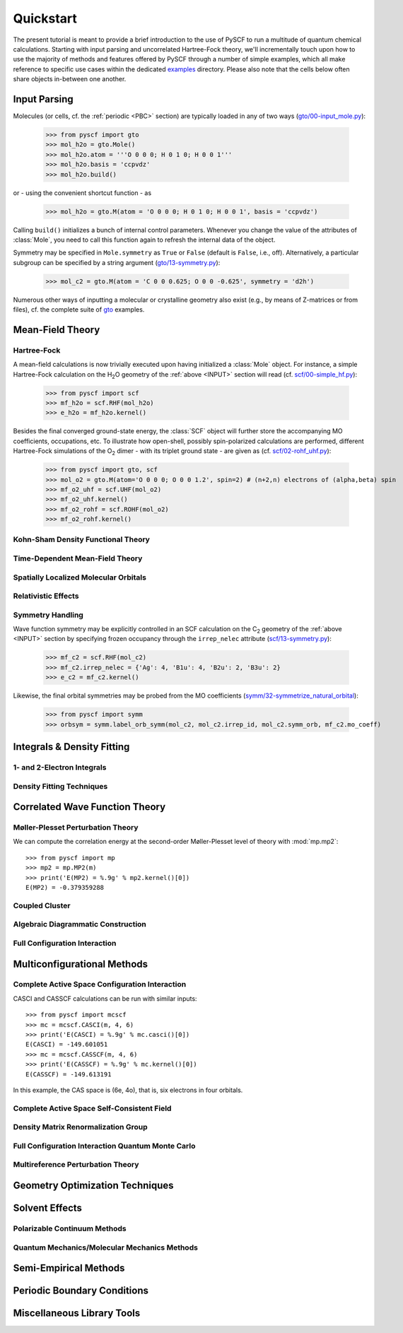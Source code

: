
Quickstart
**********

The present tutorial is meant to provide a brief introduction to the use of PySCF to run a multitude of quantum chemical calculations. Starting with input parsing and uncorrelated Hartree-Fock theory, we'll incrementally touch upon how to use the majority of methods and features offered by PySCF through a number of simple examples, which all make reference to specific use cases within the dedicated `examples <https://github.com/pyscf/pyscf/tree/master/examples>`_ directory. Please also note that the cells below often share objects in-between one another.

.. _INPUT:

Input Parsing
=============

Molecules (or cells, cf. the :ref:`periodic <PBC>` section) are typically loaded in any of two ways (`gto/00-input_mole.py <https://github.com/pyscf/pyscf/blob/master/examples/gto/00-input_mole.py>`_):

  >>> from pyscf import gto
  >>> mol_h2o = gto.Mole()
  >>> mol_h2o.atom = '''O 0 0 0; H 0 1 0; H 0 0 1'''
  >>> mol_h2o.basis = 'ccpvdz'
  >>> mol_h2o.build()

or - using the convenient shortcut function - as  

  >>> mol_h2o = gto.M(atom = 'O 0 0 0; H 0 1 0; H 0 0 1', basis = 'ccpvdz')

Calling ``build()`` initializes a bunch of internal control parameters. Whenever you change the value of the attributes of :class:`Mole`, you need to call this function again to refresh the internal data of the object.

Symmetry may be specified in ``Mole.symmetry`` as ``True`` or ``False`` (default is ``False``, i.e., off). Alternatively, a particular subgroup can be specified by a string argument (`gto/13-symmetry.py <https://github.com/pyscf/pyscf/blob/master/examples/gto/13-symmetry.py>`_):

  >>> mol_c2 = gto.M(atom = 'C 0 0 0.625; O 0 0 -0.625', symmetry = 'd2h')
  
Numerous other ways of inputting a molecular or crystalline geometry also exist (e.g., by means of Z-matrices or from files), cf. the complete suite of `gto <https://github.com/pyscf/pyscf/blob/master/examples/gto>`_ examples.

.. _MF:

Mean-Field Theory
=================

.. _HF:

Hartree-Fock
------------

A mean-field calculations is now trivially executed upon having initialized a :class:`Mole` object. For instance, a simple Hartree-Fock calculation on the H\ :sub:`2`\ O geometry of the :ref:`above <INPUT>` section will read (cf. `scf/00-simple_hf.py <https://github.com/pyscf/pyscf/blob/master/examples/scf/00-simple_hf.py>`_):

  >>> from pyscf import scf
  >>> mf_h2o = scf.RHF(mol_h2o)
  >>> e_h2o = mf_h2o.kernel()

Besides the final converged ground-state energy, the :class:`SCF` object will further store the accompanying MO coefficients, occupations, etc. To illustrate how open-shell, possibly spin-polarized calculations are performed, different Hartree-Fock simulations of the O\ :sub:`2` dimer - with its triplet ground state - are given as (cf. `scf/02-rohf_uhf.py <https://github.com/pyscf/pyscf/blob/master/examples/scf/02-rohf_uhf.py>`_):

  >>> from pyscf import gto, scf
  >>> mol_o2 = gto.M(atom='O 0 0 0; O 0 0 1.2', spin=2) # (n+2,n) electrons of (alpha,beta) spin
  >>> mf_o2_uhf = scf.UHF(mol_o2)
  >>> mf_o2_uhf.kernel()
  >>> mf_o2_rohf = scf.ROHF(mol_o2)
  >>> mf_o2_rohf.kernel()

.. _KSDFT:

Kohn-Sham Density Functional Theory
-----------------------------------

.. _TDMF:

Time-Dependent Mean-Field Theory
--------------------------------

.. _LOC:

Spatially Localized Molecular Orbitals
--------------------------------------

.. _REL:

Relativistic Effects
--------------------

.. _SYM:

Symmetry Handling
-----------------

Wave function symmetry may be explicitly controlled in an SCF calculation on the C\ :sub:`2` geometry of the :ref:`above <INPUT>` section by specifying frozen occupancy through the ``irrep_nelec`` attribute (`scf/13-symmetry.py <https://github.com/pyscf/pyscf/blob/master/examples/scf/13-symmetry.py>`_):

  >>> mf_c2 = scf.RHF(mol_c2)
  >>> mf_c2.irrep_nelec = {'Ag': 4, 'B1u': 4, 'B2u': 2, 'B3u': 2}
  >>> e_c2 = mf_c2.kernel()
  
Likewise, the final orbital symmetries may be probed from the MO coefficients (`symm/32-symmetrize_natural_orbital <https://github.com/pyscf/pyscf/blob/master/examples/symm/32-symmetrize_natural_orbital>`_):

  >>> from pyscf import symm
  >>> orbsym = symm.label_orb_symm(mol_c2, mol_c2.irrep_id, mol_c2.symm_orb, mf_c2.mo_coeff)

Integrals & Density Fitting
===========================

1- and 2-Electron Integrals
---------------------------

Density Fitting Techniques
--------------------------

Correlated Wave Function Theory
===============================

Møller-Plesset Perturbation Theory
----------------------------------

We can compute the correlation energy at the second-order
Møller-Plesset level of theory with :mod:`mp.mp2`::

  >>> from pyscf import mp
  >>> mp2 = mp.MP2(m)
  >>> print('E(MP2) = %.9g' % mp2.kernel()[0])
  E(MP2) = -0.379359288

Coupled Cluster
---------------

Algebraic Diagrammatic Construction
-----------------------------------

Full Configuration Interaction
------------------------------

Multiconfigurational Methods
============================

Complete Active Space Configuration Interaction
-----------------------------------------------

CASCI and CASSCF calculations can be run with similar inputs::

  >>> from pyscf import mcscf
  >>> mc = mcscf.CASCI(m, 4, 6)
  >>> print('E(CASCI) = %.9g' % mc.casci()[0])
  E(CASCI) = -149.601051
  >>> mc = mcscf.CASSCF(m, 4, 6)
  >>> print('E(CASSCF) = %.9g' % mc.kernel()[0])
  E(CASSCF) = -149.613191

In this example, the CAS space is (6e, 4o), that is, six electrons in
four orbitals.

Complete Active Space Self-Consistent Field
-------------------------------------------

Density Matrix Renormalization Group
------------------------------------

Full Configuration Interaction Quantum Monte Carlo
--------------------------------------------------

Multireference Perturbation Theory
----------------------------------

Geometry Optimization Techniques
================================

Solvent Effects
===============

Polarizable Continuum Methods
-----------------------------

Quantum Mechanics/Molecular Mechanics Methods
---------------------------------------------

Semi-Empirical Methods
======================

.. _PBC:

Periodic Boundary Conditions
============================

Miscellaneous Library Tools
===========================


